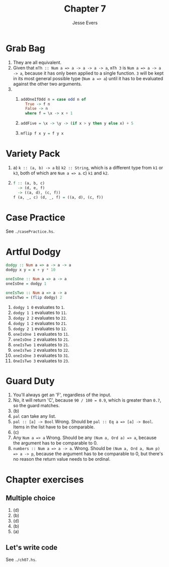 #+TITLE: Chapter 7
#+AUTHOR: Jesse Evers

* Grab Bag
1. They are all equivalent.
2. Given that =mTh :: Num a => a -> a -> a -> a=, =mTh 3= is =Num a => a -> a -> a=, because it has only been applied to a single function. =3= will be kept in its most general possible type (=Num a => a=) until it has to be evaluated against the other two arguments.
3. 
   1. 
      #+begin_src haskell
        addOneIfOdd n = case odd n of
          True -> f n
          False -> n
          where f = \x -> x + 1
      #+end_src
   2. 
      #+begin_src haskell
        addFive = \x -> \y -> (if x > y then y else x) + 5
      #+end_src
   3. 
      #+begin_src haskell
        mflip f x y = f y x
      #+end_src

* Variety Pack
1. a) =k :: (a, b) -> a=
   b) =k2 :: String=, which is a different type from =k1= or =k3=, both of which are =Num a => a=.
   c) =k1= and =k2=.
2. 
   #+begin_src haskell
     f :: (a, b, c)
       -> (d, e, f)
       -> ((a, d), (c, f))
     f (a, _, c) (d, _, f) = ((a, d), (c, f))
   #+end_src

* Case Practice
See =./casePractice.hs=.

* Artful Dodgy

#+begin_src haskell
  dodgy :: Num a => a -> a -> a
  dodgy x y = x + y * 10

  oneIsOne :: Num a => a -> a
  oneIsOne = dodgy 1

  oneIsTwo :: Num a => a -> a
  oneIsTwo = (flip dodgy) 2
#+end_src

1. =dodgy 1 0= evaluates to =1=.
2. =dodgy 1 1= evaluates to =11=.
3. =dodgy 2 2= evaluates to =22=.
4. =dodgy 1 2= evaluates to =21=.
5. =dodgy 2 1= evaluates to =12=.
6. =oneIsOne 1= evaluates to =11=.
7. =oneIsOne 2= evaluates to =21=.
8. =oneIsTwo 1= evaluates to =21=.
9. =oneIsTwo 2= evaluates to =22=.
10. =oneIsOne 3= evaluates to =31=.
11. =OneIsTwo 3= evaluates to =23=.

* Guard Duty
1. You'll always get an 'F', regardless of the input.
2. No, it will return 'C', because =90 / 100 = 0.9=, which is greater than =0.7=, so the guard matches.
3. (b)
4. =pal= can take any list.
5. =pal :: [a] -> Bool=
   Wrong. Should be =pal :: Eq a => [a] -> Bool=. Items in the list have to be comparable.
6. (c)
7. Any =Num a => a=
   Wrong. Should be any =(Num a, Ord a) => a=, because the argument has to be comparable to 0.
8. =numbers :: Num a => a -> a=.
   Wrong. Should be =(Num a, Ord a, Num p) => a -> p=, because the argument has to be comparable to 0, but there's no reason the return value needs to be ordinal.

* Chapter exercises
** Multiple choice
1. (d)
2. (b)
3. (d)
4. (b)
5. (a)

** Let's write code
See =./ch07.hs=.
